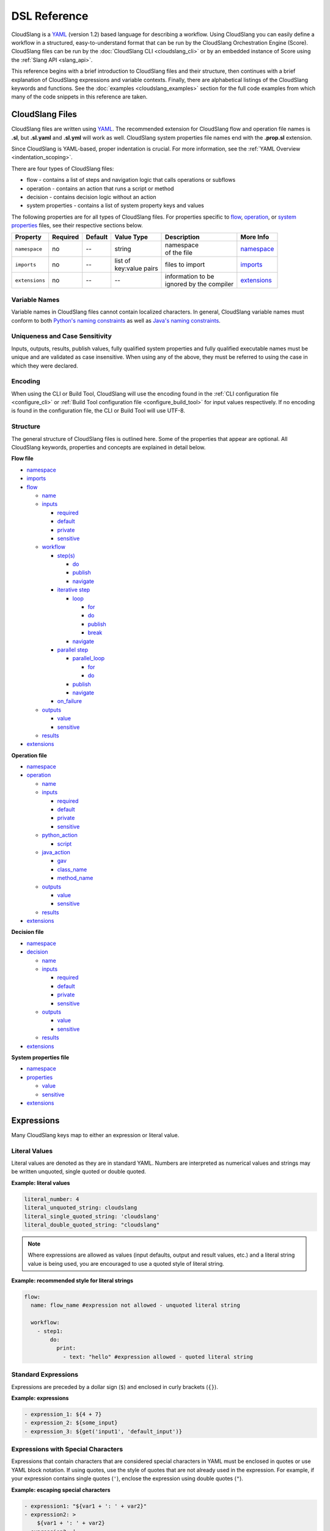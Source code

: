 DSL Reference
+++++++++++++

CloudSlang is a `YAML <http://www.yaml.org>`__ (version 1.2) based
language for describing a workflow. Using CloudSlang you can easily
define a workflow in a structured, easy-to-understand format that can be
run by the CloudSlang Orchestration Engine (Score). CloudSlang files can
be run by the :doc:`CloudSlang CLI <cloudslang_cli>` or by an embedded
instance of Score using the :ref:`Slang API <slang_api>`.

This reference begins with a brief introduction to CloudSlang files and
their structure, then continues with a brief explanation of CloudSlang
expressions and variable contexts. Finally, there are alphabetical listings of
the CloudSlang keywords and functions. See the
:doc:`examples <cloudslang_examples>` section for the full code examples from
which many of the code snippets in this reference are taken.

.. _cloudslang_files:

CloudSlang Files
================

CloudSlang files are written using `YAML <http://www.yaml.org>`__. The
recommended extension for CloudSlang flow and operation file names is **.sl**,
but **.sl.yaml** and **.sl.yml** will work as well. CloudSlang system properties
file names end with the **.prop.sl** extension.

Since CloudSlang is YAML-based, proper indentation is crucial. For more
information, see the :ref:`YAML Overview <indentation_scoping>`.

There are four types of CloudSlang files:

-  flow - contains a list of steps and navigation logic that calls
   operations or subflows
-  operation - contains an action that runs a script or method
-  decision - contains decision logic without an action
-  system properties - contains a list of system property keys and values

The following properties are for all types of CloudSlang files. For
properties specific to `flow <#flow>`__, `operation <#operation>`__, or
`system properties <#properties>`__ files, see their respective sections below.

+----------------+----------+---------+-------------------+---------------------------+----------------------------+
| Property       | Required | Default | Value Type        | Description               | More Info                  |
+================+==========+=========+===================+===========================+============================+
| ``namespace``  | no       | --      | string            | | namespace               | `namespace <#namespace>`__ |
|                |          |         |                   | | of the file             |                            |
+----------------+----------+---------+-------------------+---------------------------+----------------------------+
| ``imports``    | no       | --      | | list of         | files to import           |  `imports <#imports>`__    |
|                |          |         | | key:value pairs |                           |                            |
+----------------+----------+---------+-------------------+---------------------------+----------------------------+
| ``extensions`` | no       | --      | --                | | information to be       | `extensions <#extensions>`_|
|                |          |         |                   | | ignored by the compiler |                            |
+----------------+----------+---------+-------------------+---------------------------+----------------------------+

.. _variable_names:

Variable Names
--------------

Variable names in CloudSlang files cannot contain localized characters. In
general, CloudSlang variable names must conform to both `Python's naming
constraints <https://docs.python.org/2/reference/lexical_analysis.html>`__
as well as `Java's naming constraints <https://docs.oracle.com/javase/tutorial/java/nutsandbolts/variables.html>`__.

.. _uniqueness_and_case_sensitivity:

Uniqueness and Case Sensitivity
-------------------------------

Inputs, outputs, results, publish values, fully qualified system properties and
fully qualified executable names must be unique and are validated as case
insensitive. When using any of the above, they must be referred to using the
case in which they were declared.

Encoding
--------

When using the CLI or Build Tool, CloudSlang will use the encoding found in the
:ref:`CLI configuration file <configure_cli>` or :ref:`Build Tool configuration
file <configure_build_tool>` for input values respectively. If no encoding is
found in the configuration file, the CLI or Build Tool will use UTF-8.

Structure
---------

The general structure of CloudSlang files is outlined here. Some of the
properties that appear are optional. All CloudSlang keywords, properties
and concepts are explained in detail below.

**Flow file**

-  `namespace <#namespace>`__
-  `imports <#imports>`__
-  `flow <#flow>`__

   -  `name <#name>`__
   -  `inputs <#inputs>`__

      -  `required <#required>`__
      -  `default <#default>`__
      -  `private <#private>`__
      -  `sensitive <#sensitive>`__

   -  `workflow <#workflow>`__

      -  `step(s) <#step>`__

         -  `do <#do>`__
         -  `publish <#publish>`__
         -  `navigate <#navigate>`__

      -  `iterative step <#iterative-step>`__

         -  `loop <#loop>`__

            -  `for <#for>`__
            -  `do <#do>`__
            -  `publish <#publish>`__
            -  `break <#break>`__

         -  `navigate <#navigate>`__

      -  `parallel step <#parallel-step>`__

         -  `parallel_loop <#parallel-loop>`__

            -  `for <#for>`__
            -  `do <#do>`__

         -  `publish <#publish>`__
         -  `navigate <#navigate>`__

      -  `on_failure <#on-failure>`__

   -  `outputs <#outputs>`__

      -  `value <#value>`__
      -  `sensitive <#sensitive>`__

   -  `results <#results>`__

-  `extensions <#extensions>`__

**Operation file**

-  `namespace <#namespace>`__
-  `operation <#operation>`__

   -  `name <#name>`__
   -  `inputs <#inputs>`__

      -  `required <#required>`__
      -  `default <#default>`__
      -  `private <#private>`__
      -  `sensitive <#sensitive>`__

   -  `python_action <#python-action>`__

      -  `script <#script>`__

   -  `java_action <#java-action>`__

      -  `gav <#gav>`__
      -  `class_name <#class-name>`__
      -  `method_name <#method-name>`__

   -  `outputs <#outputs>`__

      -  `value <#value>`__
      -  `sensitive <#value>`__

   -  `results <#results>`__

-  `extensions <#extensions>`__

**Decision file**

-  `namespace <#namespace>`__
-  `decision <#decision>`__

   -  `name <#name>`__
   -  `inputs <#inputs>`__

      -  `required <#required>`__
      -  `default <#default>`__
      -  `private <#private>`__
      -  `sensitive <#sensitive>`__

   -  `outputs <#outputs>`__

      -  `value <#value>`__
      -  `sensitive <#value>`__

   -  `results <#results>`__

-  `extensions <#extensions>`__

**System properties file**

-  `namespace <#namespace>`__
-  `properties <#properties>`__

   -  `value <#value>`__
   -  `sensitive <#sensitive>`__

-  `extensions <#extensions>`__

.. _expressions:

Expressions
===========

Many CloudSlang keys map to either an expression or literal value.

Literal Values
--------------

Literal values are denoted as they are in standard YAML. Numbers are interpreted
as numerical values and strings may be written unquoted, single quoted or double
quoted.

**Example: literal values**

.. code-block:: yaml

    literal_number: 4
    literal_unquoted_string: cloudslang
    literal_single_quoted_string: 'cloudslang'
    literal_double_quoted_string: "cloudslang"

.. note::

   Where expressions are allowed as values (input defaults, output and
   result values, etc.) and a literal string value is being used, you are
   encouraged to use a quoted style of literal string.

**Example: recommended style for literal strings**

.. code-block:: yaml

  flow:
    name: flow_name #expression not allowed - unquoted literal string

    workflow:
      - step1:
          do:
            print:
              - text: "hello" #expression allowed - quoted literal string

Standard Expressions
--------------------

Expressions are preceded by a dollar sign (``$``) and enclosed in curly brackets
(``{}``).

**Example: expressions**

.. code-block:: yaml

    - expression_1: ${4 + 7}
    - expression_2: ${some_input}
    - expression_3: ${get('input1', 'default_input')}

Expressions with Special Characters
-----------------------------------

Expressions that contain characters that are considered special characters in
YAML must be enclosed in quotes or use YAML block notation. If using quotes, use
the style of quotes that are not already used in the expression. For example, if
your expression contains single quotes (``'``), enclose the expression using
double quotes (``"``).

**Example: escaping special characters**

.. code-block:: yaml

    - expression1: "${var1 + ': ' + var2}"
    - expression2: >
        ${var1 + ': ' + var2}
    - expression3: |
        ${var1 + ': ' + var2}

Maps
----

To pass a map where an expression is allowed use the `default <#default>`__
property.

**Example: passing a map using the default property**

.. code-block:: yaml

    - map1:
        default: {a: 1, b: c}
    - map2:
        default: {'a key': 1, b: c}

It is also possible to use two sets of quotes and an expression marker, but the
approach detailed above is the recommended one.

**Example: passing a map using the expression marker and quotes**

.. code-block:: yaml

    - map3: "${{'a key': 1, 'b': 'c'}}"
    - map4: >
        ${{'a key': 1, 'b': 'c'}}

.. _contexts:

Contexts
========

Throughout the execution of a flow, its steps, operations, decisions and
subflows there are different variable contexts that are accessible. Which
contexts are accessible depends on the current section of the flow, operation or
decision.

The table below summarizes the accessible contexts at any given location in a
flow, operation or decision.

+------------------+--------------+-----------+--------------+-----------+--------------+-------------+--------------------+----------------+
| | Contexts/      | | Context    | | Flow    | | Operation/ | | Action  | | Subflow/   | | Step      | | Branched         | | Already      |
| | Location       | | Passed To  | | Context | | Decision   | | Outputs | | Operation/ | | Arguments | | Step             | | Bound        |
|                  | | Executable |           | | Context    | | Context | | Outputs    |             | | Output           | | Values       |
|                  |              |           |              |           | | Context    |             | | Values           |                |
+==================+==============+===========+==============+===========+==============+=============+====================+================+
| | **flow**       | Yes          |           |              |           |              |             |                    | Yes            |
| | **inputs**     |              |           |              |           |              |             |                    |                |
+------------------+--------------+-----------+--------------+-----------+--------------+-------------+--------------------+----------------+
| | **flow**       |              | Yes       |              |           |              |             |                    | Yes            |
| | **outputs**    |              |           |              |           |              |             |                    |                |
+------------------+--------------+-----------+--------------+-----------+--------------+-------------+--------------------+----------------+
| | **operation/** | Yes          |           |              |           |              |             |                    | Yes            |
| | **decision**   |              |           |              |           |              |             |                    |                |
| | **inputs**     |              |           |              |           |              |             |                    |                |
+------------------+--------------+-----------+--------------+-----------+--------------+-------------+--------------------+----------------+
| | **operation/** |              |           | Yes          | Yes       |              |             |                    | Yes            |
| | **decision**   |              |           |              |           |              |             |                    |                |
| | **outputs**    |              |           |              |           |              |             |                    |                |
+------------------+--------------+-----------+--------------+-----------+--------------+-------------+--------------------+----------------+
| | **operation/** |              |           | Yes          | Yes       |              |             |                    |                |
| | **decision**   |              |           |              |           |              |             |                    |                |
| | **results**    |              |           |              |           |              |             |                    |                |
+------------------+--------------+-----------+--------------+-----------+--------------+-------------+--------------------+----------------+
| | **step**       |              | Yes       |              |           |              |             |                    | Yes            |
| | **arguments**  |              |           |              |           |              |             |                    |                |
+------------------+--------------+-----------+--------------+-----------+--------------+-------------+--------------------+----------------+
| | **step**       |              |           |              |           | Yes          | Yes         | | Yes - using      | Yes            |
| | **publish**    |              |           |              |           |              |             | | branches_context |                |
+------------------+--------------+-----------+--------------+-----------+--------------+-------------+--------------------+----------------+
| | **step**       |              |           |              |           | Yes          | Yes         |                    |                |
| | **navigation** |              |           |              |           |              |             |                    |                |
+------------------+--------------+-----------+--------------+-----------+--------------+-------------+--------------------+----------------+
| | **action**     |              |           | Yes          |           |              |             |                    |                |
| | **inputs**     |              |           |              |           |              |             |                    |                |
+------------------+--------------+-----------+--------------+-----------+--------------+-------------+--------------------+----------------+

Keywords (A-Z)
==============

.. _branches_context:

branches_context
----------------

May appear in the `publish <#publish>`__ section of a `parallel
step <#parallel-step>`__.

As branches of a `parallel_loop <#parallel-loop>`__ complete, values that have
been output and the branch's result get placed as a dictionary into the
``branches_context`` list. The list is therefore in the order the
branches have completed.

A specific value can be accessed using the index representing its
branch's place in the finishing order and the name of the variable or the
`branch_result <#branch-result>`__ key.

**Example - retrieves the name variable from the first branch to finish**

.. code-block:: yaml

    publish:
      - first_name: ${branches_context[0]['name']}

More commonly, the ``branches_context`` is used to aggregate the values
that have been published by all of the branches.

**Example - aggregates name values into a list**

.. code-block:: yaml

    publish:
      - name_list: ${map(lambda x:str(x['name']), branches_context)}

.. _branch_result:

branch_result
-------------

May appear in the `publish <#publish>`__ section of a `parallel
step <#parallel-step>`__.

As branches of a `parallel_loop <#parallel-loop>`__ complete, branch results get
placed into the `branches_context <#branches-context>`__ list under the
``branch_result`` key.

**Example - aggregates branch results**

.. code-block:: yaml

    publish:
      - branch_results_list: ${map(lambda x:str(x['branch_result']), branches_context)}

.. _break:

break
-----

The key ``break`` is a property of a `loop <#loop>`__. It is mapped to a
list of results on which to break out of the loop or an empty list
(``[]``) to override the default breaking behavior for a list. When the
`operation <#operation>`__ or `subflow <#flow>`__ of the `iterative
step <#iterative-step>`__ returns a result in the break's list, the
iteration halts and the `iterative step's <#iterative-step>`__
`navigation <#navigate>`__ logic is run.

If the ``break`` property is not defined, the loop will break on results
of ``FAILURE`` by default. This behavior may be overriden so that
iteration will continue even when a result of ``FAILURE`` is returned by
defining alternate break behavior or mapping the ``break`` key to an
empty list (``[]``).

**Example - loop that breaks on result of CUSTOM**

.. code-block:: yaml

    loop:
      for: value in range(1,7)
      do:
        custom_op:
          - text: ${value}
      break:
        - CUSTOM
    navigate:
      - CUSTOM: print_end

**Example - loop that continues even on result of FAILURE**

.. code-block:: yaml

    loop:
      for: value in range(1,7)
      do:
        custom_op:
          - text: ${value}
      break: []

.. _class_name:

class_name
----------

The key ``class_name`` is a property of a `java_action <#java-action>`__. It is
mapped to the name of the Java class where an annotated @Action resides.

.. _decision:

decision
--------

The key ``decision`` is mapped to the properties which make up the
decision contents.

+-------------------+----------+-------------+----------------+----------------------+------------------------------------+
| Property          | Required | Default     | Value Type     | Description          | More Info                          |
+===================+==========+=============+================+======================+====================================+
| ``name``          | yes      | --          | string         | | name of the        | `name <#name>`__                   |
|                   |          |             |                | | decision           |                                    |
+-------------------+----------+-------------+----------------+----------------------+------------------------------------+
| ``inputs``        | no       | --          | list           | decision inputs      | `inputs <#inputs>`__               |
+-------------------+----------+-------------+----------------+----------------------+------------------------------------+
| ``outputs``       | no       | --          | list           | decision outputs     | `outputs <#outputs>`__             |
+-------------------+----------+-------------+----------------+----------------------+------------------------------------+
| ``results``       | yes      | --          | list           | | possible decision  | `results <#results>`__             |
|                   |          |             |                | | results            |                                    |
+-------------------+----------+-------------+----------------+----------------------+------------------------------------+

**Example - decision that compares two values**

.. code-block:: yaml

    decision:
      name: compare

      inputs:
        - x
        - y

      outputs:
        - sum: ${x+y}

      results:
        - EQUAL: ${x == y}
        - LESS_THAN: ${x < y}
        - GREATER_THAN

.. _default:

default
-------

The key ``default`` is a property of an `input <#inputs>`__ name. It is
mapped to an `expression <#expressions>`__ value.

The expression's value will be passed to the `flow <#flow>`__
`operation <#operation>`__ or `decision <#decision>`__ if no other value for
that `input <#inputs>`__ parameter is explicitly passed or if the input's
`private <#private>`__ parameter is set to ``true``. Passing an empty string
(``''``), ``null``, or an expression that evaluates to ``None`` is the same as
not passing any value at all and will not override the default value.

**Example - default values**

.. code-block:: yaml

    inputs:
      - str_literal:
          default: "default value"
      - int_exp:
          default: ${5 + 6}
      - from_variable:
          default: ${variable_name}
      - from_system_property:
          default: $ { get_sp('system.property.key') }

A default value can also be defined inline by entering it as the value mapped
to the `input <#inputs>`__ parameter's key.

**Example - inline default values**

.. code-block:: yaml

    inputs:
      - str_literal: "default value"
      - int_exp: ${5 + 6}
      - from_variable: ${variable_name}
      - from_system_property: $ { get_sp('system.property.key') }

.. _do:

do
--

The key ``do`` is a property of a `step <#step>`__ name, a
`loop <#loop>`__, or a `parallel_loop <#parallel-loop>`__. It is mapped to a
property that references an `operation <#operation>`__ or
`flow <#flow>`__.

Calls an `operation <#operation>`__ or `flow <#flow>`__ and passes in
relevant arguments.

The `operation <#operation>`__ or `flow <#flow>`__ may be called in
several ways:

-  by referencing the `operation <#operation>`__ or `flow <#flow>`__ by
   name when it is in the default namespace (the same namespace as the
   calling `flow <#flow>`__)
-  by using a fully qualified name, for example, ``path.to.operation.op_name``

   -  a path is recognized as a fully qualified name if the prefix
      (before the first ``.``) is not a defined alias

-  by using an alias defined in the flow's `imports <#imports>`__
   section followed by the `operation <#operation>`__ or
   `flow <#flow>`__ name (e.g ``alias_name.op_name``)
-  by using an alias defined in the flow's `imports <#imports>`__
   section followed by a continuation of the path to the
   `operation <#operation>`__ or `flow <#flow>`__ and its name (e.g
   ``alias_name.path.cont.op_name``)

For more information, see the :ref:`Operation Paths <example_operation_paths>`
example.

Arguments are passed to a `step <#step>`__ using a list of argument names and
optional mapped `expressions <#expressions>`__. The step must pass values for
all `inputs <#inputs>`__ found in the called `operation <#operation>`__,
`decision <#decision>`__ or `subflow <#flow>`__ that are required and don't have
a default value. Passing an empty string  (``''``), ``null``, or an expression
that evaluates to ``None`` is the same as not passing any value at all.

Argument names should be different than the
`output <#outputs>`__ names found in the `operation <#operation>`__,
`decision <#decision>`__ or `subflow <#flow>`__ being called in the step.

Argument names must conform to the rules for valid
:ref:`variable names <variable_names>`.

An argument name without an expression will take its value from a variable with
the same name in the flow context. `Expression <#expressions>`__ values will
supersede values bound to flow `inputs <#inputs>`__ with the same name. To force
the `operation <#operation>`__, `decision <decision>`__ or `subflow <#flow>`__
being called to use it's own default value, as opposed to a value passed in via
expression or the flow context, omit the variable from the calling
`step's <#step>`__ argument list.

For a list of which contexts are available in the arguments section of a
`step <#step>`__, see `Contexts <#contexts>`__.

**Example - call to a divide operation with list of mapped step arguments**

.. code-block:: yaml

    do:
      divide:
        - dividend: ${input1}
        - divisor: ${input2}

**Example - force an operation to use default value for punctuation input**

.. code-block:: yaml

    flow:
      name: flow

      inputs:
          - punctuation: "!"

      workflow:
        - step1:
            do:
              punc_printer:
                - text: "some text"
                #- punctuation
                #commenting out the above line forces the operation to use its default value (".")
                #leaving it in would cause the operation to take the value from the flow context ("!")

.. code-block:: yaml

    operation:
      name: operation
      inputs:
        - text
        - punctuation: "."
      python_action:
        script: |
          print text + punctuation

.. _extensions_tag:

extensions
----------

The key ``extensions`` is mapped to information that the compiler will ignore
and can therefore be used for various purposes.

**Example - a flow that contains an extensions section**

.. code-block:: yaml

    namespace: examples.extensions

    flow:
      name: flow_with_extensions_tag

      workflow:
        - noop_step:
          do:
            noop: []

    extensions:
      - some_key:
          a: b
          c: d
      - another

.. _flow:

flow
----

The key ``flow`` is mapped to the properties which make up the flow
contents.

A flow is the basic executable unit of CloudSlang. A flow can run on its
own or it can be used by another flow in the `do <#do>`__ property of a
`step <#step>`__.

+--------------+----------+------------------+----------------+---------------------+--------------------------+
| Property     | Required | Default          | Value Type     | Description         | More Info                |
+==============+==========+==================+================+=====================+==========================+
| ``name``     | yes      | --               | string         | name of the flow    | `name <#name>`__         |
+--------------+----------+------------------+----------------+---------------------+--------------------------+
| ``inputs``   | no       | --               | list           | inputs for the flow | `inputs <#inputs>`__     |
+--------------+----------+------------------+----------------+---------------------+--------------------------+
| ``workflow`` | yes      | --               | list of steps  | | container for     | `workflow <#workflow>`__ |
|              |          |                  |                | | workflow steps    |                          |
+--------------+----------+------------------+----------------+---------------------+--------------------------+
| ``outputs``  | no       | --               | list           | list of outputs     | `outputs <#outputs>`__   |
+--------------+----------+------------------+----------------+---------------------+--------------------------+
| ``results``  | no       | | (``SUCCESS`` / | list           | | possible results  | `results <#results>`__   |
|              |          | | ``FAILURE`` )  |                | | of the flow       |                          |
+--------------+----------+------------------+----------------+---------------------+--------------------------+

**Example - a flow that performs a division of two numbers**

.. code-block:: yaml

    flow:
      name: division

      inputs:
        - input1
        - input2

      workflow:
        - divider:
            do:
              divide:
                - dividend: ${input1}
                - divisor: ${input2}
            publish:
              - answer: ${quotient}
            navigate:
              - ILLEGAL: ILLEGAL
              - SUCCESS: printer
        - printer:
            do:
              print:
                - text: ${input1 + "/" + input2 + " = " + answer}
            navigate:
              - SUCCESS: SUCCESS

      outputs:
        - quotient: ${answer}

      results:
        - ILLEGAL
        - SUCCESS

.. _for:

for
---

The key ``for`` is a property of a `loop <#loop>`__ or an
`parallel_loop <#parallel-loop>`__.

loop: for
~~~~~~~~~

A for loop iterates through a `list <#iterating-through-a-list>`__ or a
`map <#iterating-through-a-map>`__.

The `iterative step <#iterative-step>`__ will run once for each element
in the list or key in the map.

Iterating through a list
^^^^^^^^^^^^^^^^^^^^^^^^

When iterating through a list, the ``for`` key is mapped to an iteration
variable followed by ``in`` followed by a list, an expression that
evaluates to a list, or a comma delimited string.

**Example - loop that iterates through the values in a list**

.. code-block:: yaml

    - print_values:
        loop:
          for: value in [1,2,3]
          do:
            print:
              - text: ${value}

**Example - loop that iterates through the values in a comma delimited string**

.. code-block:: yaml

    - print_values:
        loop:
          for: value in "1,2,3"
          do:
            print:
              - text: ${value}

**Example - loop that iterates through the values returned from an
expression**

.. code-block:: yaml

    - print_values:
        loop:
          for: value in range(1,4)
          do:
            print:
              - text: ${value}

Iterating through a map
^^^^^^^^^^^^^^^^^^^^^^^

When iterating through a map, the ``for`` key is mapped to iteration
variables for the key and value followed by ``in`` followed by a map or
an expression that evaluates to a map.

**Example - step that iterates through the values returned from an
expression**

.. code-block:: yaml

    - print_values:
        loop:
          for: k, v in map
          do:
            print2:
              - text1: ${k}
              - text2: ${v}

parallel_loop: for
~~~~~~~~~~~~~~~~~~

A parallel for loop loops in parallel branches over the items in a list.

The `parallel step <#parallel-step>`__ will run one branch for
each element in the list.

The ``for`` key is mapped to an iteration variable followed by ``in``
followed by a list or an expression that evaluates to a list.

**Example - step that loops in parallel through the values in a list**

.. code-block:: yaml

    - print_values:
        parallel_loop:
          for: value in values_list
          do:
            print_branch:
              - ID: ${value}

.. _gav:

gav
---

The key ``gav`` is a property of a `java_action <#java-action>`__. It is
mapped to the ``group:artifact:version`` of the Maven project in which an
annotated Java @Action resides.

Upon `operation <#operation>`__ execution, the Maven project and all the
required resources specified in its pom's ``dependencies`` will be resolved and
downloaded (if necessary).

**Example - referencing Maven artifact using gav**

.. code-block:: yaml

  java_action:
    gav: io.cloudslang.content:score-xml:0.0.2
    class_name: io.cloudslang.content.mail.actions.SendMailAction
    method_name: execute

.. _imports:

imports
-------

The key ``imports`` is mapped to the files to import as follows:

-  key - alias
-  value - namespace of file to be imported

Specifies the file's dependencies, `operations <#operation>`__ and
`subflows <#flow>`__, by the namespace defined in their source file and the
aliases they will be referenced by in the file.

Using an alias is one way to reference the
`operations <#operation>`__ and `subflows <#flow>`__ used in a
`flow's <#flow>`__ `steps <#step>`__. For all the ways to reference
`operations <#operation>`__ and `subflows <#flow>`__ used in a
`flow's <#flow>`__ `steps <#step>`__, see the `do <#do>`__ keyword and the
:ref:`Operation Paths example <example_operation_paths>`.

**Example - import operations and sublflow into flow**

.. code-block:: yaml

    imports:
      ops: examples.utils
      subs: examples.subflows

    flow:
      name: hello_flow

      workflow:
        - print_hi:
            do:
              ops.print:
                - text: "Hi"
        - run_subflow:
            do:
              subs.division:
                - input1: "5"
                - input2: "3"

In this example, the ``ops`` alias refers to the ```examples.utils`` namespace.
This alias is used in the ``print_hi`` step to refer to the ``print`` operation,
whose source file defines its namespace as ``examples.utils``. Similarly, the
``subs`` alias refers to the ``examples.subflows`` namespace. The ``subs`` alias
is used in the ``run_subflow`` step to refer to the ``division`` subflow, whose
source file defines its namespace as ``examples.subflows``.

.. _inputs:

inputs
------

The key ``inputs`` is a property of a `flow <#flow>`__,
`operation <#operation>`__ or `decision <#decision>`__. It is mapped to a list
of input names. Each input name may in turn be mapped to its properties or an
input `expression <#expressions>`__.

Inputs are used to pass parameters to `flows <#flow>`__,
`operations <#operation>`__ or `decisions <#decision>`__. Input names for a
specific `flow <#flow>`__, `operation <#operation>`__ or
`decision <#decision>`__ must be different than the `output <#outputs>`__
names of the same `flow <#flow>`__, `operation <#operation>`__ or
`decision <#decision>`__.

For a list of which contexts are available in the ``inputs`` section of a
`flow <#flow>`__, `operation <#operation>`__ or `decision <#decision>`__, see
`Contexts <#contexts>`__.

Input names must conform to the rules for valid
:ref:`variable names <variable_names>` and
:ref:`uniqueness <uniqueness_and_case_sensitivity>`.

+---------------+----------+---------------+------------+--------------------+----------------------------+
| Property      | Required | Default       | Value Type | Description        | More info                  |
+===============+==========+===============+============+====================+============================+
| ``required``  | no       | true          | boolean    | | is the input     | `required <#required>`__   |
|               |          |               |            | | required         |                            |
+---------------+----------+---------------+------------+--------------------+----------------------------+
| ``default``   | no       | --            | expression | | default value    | `default <#default>`__     |
|               |          |               |            | | of the input     |                            |
+---------------+----------+---------------+------------+--------------------+----------------------------+
| ``private``   | no       | false         | boolean    | | if true, the     | `private <#private>`__     |
|               |          |               |            | | default value    |                            |
|               |          |               |            | | always overrides |                            |
|               |          |               |            | | values passed in |                            |
+---------------+----------+---------------+------------+--------------------+----------------------------+
| ``sensitive`` | no       | | transitive  | boolean    | | is the input     | `sensitive <#sensitive>`__ |
|               |          | | sensitivity |            | | sensitive        |                            |
|               |          | | or false    |            |                    |                            |
+---------------+----------+---------------+------------+--------------------+----------------------------+

**Example - several inputs**

.. code-block:: yaml

    inputs:
      - input1:
          default: "default value"
          private: true
      - input2
      - input3: "default value"
      - input4: ${'var1 is ' + var1}
      - password:
          sensitive: true

.. _java_action:

java_action
-----------

The key ``java_action`` is a property of an `operation <#operation>`__. It is
mapped to the properties that define where an annotated Java @Action resides.

+-----------------+----------+---------+-------------+------------------------+--------------------------------+
| Property        | Required | Default | Value Type  | Description            | More info                      |
+=================+==========+=========+=============+========================+================================+
| ``gav``         | yes      | --      | string      | group:artifact:version | `gav <#gav>`__                 |
+-----------------+----------+---------+-------------+------------------------+--------------------------------+
| ``class_name``  | yes      | --      | string      | | fully qualified      | `class_name <#class-name>`__   |
|                 |          |         |             | | Java class name      |                                |
+-----------------+----------+---------+-------------+------------------------+--------------------------------+
| ``method_name`` | no       | --      | string      | Java method name       | `method_name <#method-name>`__ |
+-----------------+----------+---------+-------------+------------------------+--------------------------------+

**Example - CloudSlang call to a Java action**

.. code-block:: yaml

    namespace: io.cloudslang.base.mail

    operation:
      name: send_mail

      inputs:
        - hostname
        - port
        - from
        - to
        - subject
        - body

      java_action:
        gav: io.cloudslang.content:score-xml:0.0.2
        class_name: io.cloudslang.content.mail.actions.SendMailAction
        method_name: execute

      results:
        - SUCCESS: ${ returnCode == '0' }
        - FAILURE

Existing Java Actions
~~~~~~~~~~~~~~~~~~~~~

There are many existing Java actions which are bundled with the
:doc:`CloudSlang CLI <cloudslang_cli>`. The source code for these Java actions
can be found in the
`score-actions <https://github.com/CloudSlang/score-actions>`__ repository.

Adding a New Java Action
~~~~~~~~~~~~~~~~~~~~~~~~

To add a new Java action:

  - `Write an annotated Java method <#write-an-annotated-java-method>`__
  - `Release to remote Maven repository <#release-to-remote-maven-repository>`__
  - `Reference Maven artifact <#reference-maven artifact>`__

Write an Annotated Java Method
^^^^^^^^^^^^^^^^^^^^^^^^^^^^^^

Create a Java method that conforms to the signature
``public Map<String, String> doSomething(paramaters)`` and use the following
annotations from ``com.hp.oo.sdk.content.annotations``:

   -  @Action: specifies action information

        - name: name of the action
        - outputs: array of ``@Output`` annotations
        - responses: array of ``@Response`` annotations

   -  @Output: action output name
   -  @Response: action response

        - text: name of the response
        - field: result to be checked
        - value: value to check against
        - matchType: type of check
        - responseType: type of response
        - isDefault: whether or not response is the default response
        - isOnFail: whether or not response is the failure response

   -  @Param: action parameter

        - value: name of the parameter
        - required: whether or not the parameter is required

Values are passed to a Java action from an operation using CloudSlang inputs
that match the annotated parameters.

Values are passed back from the Java action to an operation using the returned
``Map<String, String>``, where the map's elements each correspond to a name:value
that matches a CloudSlang output.

**Example - Java action**

.. code-block:: java

    package com.example.content.actions;

    import com.hp.oo.sdk.content.annotations.Action;
    import com.hp.oo.sdk.content.annotations.Output;
    import com.hp.oo.sdk.content.annotations.Param;
    import com.hp.oo.sdk.content.annotations.Response;
    import com.hp.oo.sdk.content.plugin.ActionMetadata.MatchType;

    import java.util.Map;
    import java.util.HashMap;

    public class SaySomething {

          @Action(name = "Example Test Action",
                  outputs = {
                          @Output("message")
                  },
                  responses = {
                          @Response(text = "success", field = "message", value = "fail", matchType = MatchType.COMPARE_NOT_EQUAL),
                          @Response(text = "failure", field = "message", value = "fail", matchType = MatchType.COMPARE_EQUAL, isDefault = true, isOnFail = true)
                  }
          )
          public Map<String, String> speak(@Param(value = "text", required = true) String text) {
              Map<String, String> results = new HashMap<>();

              System.out.println("I say " + text);

              results.put("message", text);

              return  results;
          }
    }

Release to remote Maven repository
^^^^^^^^^^^^^^^^^^^^^^^^^^^^^^^^^^

Use Maven to package the project containing the Java action method and release
it to the remote repository defined in the :ref:`CLI's configuration file
<configure_cli>`.

Below is an example **pom.xml** file that can be used for your Maven project.

**Example - sample pom.xml**

.. code-block:: xml

    <project xmlns="http://maven.apache.org/POM/4.0.0" xmlns:xsi="http://www.w3.org/2001/XMLSchema-instance" xsi:schemaLocation="http://maven.apache.org/POM/4.0.0 http://maven.apache.org/xsd/maven-4.0.0.xsd">
        <modelVersion>4.0.0</modelVersion>
        <groupId>com.example.content</groupId>
        <artifactId>action-example</artifactId>
        <version>0.0.1-SNAPSHOT</version>
        <packaging>jar</packaging>
        <name>${project.groupId}:${project.artifactId}</name>
        <description>Test Java action</description>
        <dependencies>
            <dependency>
                <groupId>com.hp.score.sdk</groupId>
                <artifactId>score-content-sdk</artifactId>
                <version>1.10.6</version>
            </dependency>
        </dependencies>
        <build>
            <plugins>
                <plugin>
                    <artifactId>maven-compiler-plugin</artifactId>
                    <version>3.1</version>
                    <configuration>
                        <source>1.7</source>
                        <target>1.7</target>
                    </configuration>
                </plugin>
            </plugins>
        </build>
    </project>

Reference Maven artifact
^^^^^^^^^^^^^^^^^^^^^^^^

Reference your Maven artifact using the `gav <#gav>`__ key in the
`java_action <#java-action>`__ section of your `operation <#operation>`__.

Upon the `operation's <#operation>`__ first execution, the Maven project and all
the required resources specified in its pom's ``dependencies`` will be resolved
and downloaded.

.. _loop:

loop
----

The key ``loop`` is a property of an `iterative
step's <#iterative-step>`__ name. It is mapped to the `iterative
step's <#iterative-step>`__ properties.

For each value in the loop's list the ``do`` will run an
`operation <#operation>`__ or `subflow <#flow>`__. If the returned
result is in the ``break`` list, or if ``break`` does not appear and the
returned result is ``FAILURE``, or if the list has been exhausted, the
step's navigation will run.

+-------------+----------+---------+--------------------------------+-----------------------------------------------+------------------------------+
| Property    | Required | Default | Value Type                     | Description                                   | More Info                    |
+=============+==========+=========+================================+===============================================+==============================+
| ``for``     | yes      | --      | variable ``in`` list           | iteration logic                               | `for <#for>`__               |
|             |          |         |                                |                                               |                              |
|             |          |         |                                |                                               |                              |
+-------------+----------+---------+--------------------------------+-----------------------------------------------+------------------------------+
| ``do``      | yes      | --      | | operation or                 | | the operation or                            | | `do <#do>`__               |
|             |          |         | | subflow call                 | | subflow this step                           | | `operation <#operation>`__ |
|             |          |         |                                | | will run iteratively                        | | `flow <#flow>`__           |
+-------------+----------+---------+--------------------------------+-----------------------------------------------+------------------------------+
| ``publish`` | no       | --      | | list of                      | | operation or subflow                        | | `publish <#publish>`__     |
|             |          |         | | key:value pairs              | | outputs to aggregate and                    | | `outputs <#outputs>`__     |
|             |          |         |                                | | publish to the flow level                   |                              |
+-------------+----------+---------+--------------------------------+-----------------------------------------------+------------------------------+
| ``break``   | no       | --      | list of `results <#results>`__ | | operation or subflow                        | `break <#break>`__           |
|             |          |         |                                | | `results <#results>`__ on which to          |                              |
|             |          |         |                                | | break out of the loop                       |                              |
+-------------+----------+---------+--------------------------------+-----------------------------------------------+------------------------------+

**Example: loop that breaks on a result of custom**

.. code-block:: yaml

     - custom3:
         loop:
           for: value in "1,2,3,4,5"
           do:
             custom3:
               - text: ${value}
           break:
             - CUSTOM
         navigate:
           - CUSTOM: aggregate
           - SUCCESS: skip_this

.. _method_name:

method_name
-----------

The key ``method_name`` is a property of a `java_action <#java-action>`__. It is
mapped to the name of the Java method where an annotated @Action resides.

.. _name:

name
----

The key ``name`` is a property of `flow <#flow>`__,
`operation <#operation>`__ or `decision <#decision>`__. It is mapped to a value
that is used as the name of the `flow <#flow>`__ or `operation <#operation>`__.

The name of a `flow <#flow>`__, `operation <#operation>`__ or
`decision <#decision>`__ may be used when called from a `flow <#flow>`__'s
`step <#step>`__.

The name of a `flow <#flow>`__, `operation <#operation>`__ or
`decision <#decision>`__ must match the name
of the file in which it resides, excluding the extension.

The name must conform to the rules for
:ref:`uniqueness <uniqueness_and_case_sensitivity>`.


**Example - naming the flow found in the file division_flow.sl**

.. code-block:: yaml

    name: division_flow

.. _namespace:

namespace
---------

The key ``namespace`` is mapped to a string value that defines the
file's namespace.

The namespace of a file may be used by a flow to `import <#imports>`__
dependencies.

**Example - definition a namespace**

.. code-block:: yaml

    namespace: examples.hello_world

**Example - using a namespace in an imports definition**

.. code-block:: yaml

    imports:
      ops: examples.hello_world

For more information about choosing a file's namespace, see the
:ref:`CloudSlang Content Best Practices <cloudslang_content_best_practices>`
section.

.. note::

   If the imported file resides in a folder that is different
   from the folder in which the importing file resides, the imported file's
   directory must be added using the ``--cp`` flag when running from the
   CLI (see :ref:`Run with Dependencies <run_with_dependencies>`).

.. _navigate:

navigate
--------

The key ``navigate`` is a property of a `step <#step>`__ name. It is
mapped to a list of key:value pairs where the key is the received
`result <#results>`__ and the value is the target `step <#step>`__,
`flow <#flow>`__ `result <#results>`__ or ``on_failure``.

Defines the navigation logic for a `standard step <#standard-step>`__,
an `iterative step <#iterative-step>`__ or a `parallel
step <#parallel-step>`__. The flow will continue with the
`step <#step>`__ or `flow <#flow>`__ `result <#results>`__ whose value
is mapped to the `result <#results>`__ returned by the called
`operation <#operation>`__ or `subflow <#flow>`__.

By default, if no ``navigate`` section navigation is present, the flow continues
with the next `step <#step>`__ or navigates to the ``SUCCESS`` result of the
flow if the `step <#step>`__ is the final non-on_failure step. The
`on_failure <#on-failure>`__ `step <#step>`__ always navigates to the ``FAILURE``
result of the flow. For more information, see the
:ref:`Default Navigation <example_default_navigation>` example.

All possible `results <#results>`__ returned by the
called `operation <#operation>`__ or `subflow <#flow>`__ must be handled.

For a `standard step <#standard-step>`__ the navigation logic runs when
the `step <#step>`__ is completed.

For an `iterative step <#iterative-step>`__ the navigation logic runs
when the last iteration of the `step <#step>`__ is completed or after
exiting the iteration due to a `break <#break>`__.

For a `parallel step <#parallel-step>`__ the navigation logic
runs after the last branch has completed. If any of the branches
returned a `result <#results>`__ of ``FAILURE``, the `flow <#flow>`__
will navigate to the `step <#step>`__ or `flow <#flow>`__
`result <#results>`__ mapped to ``FAILURE``. Otherwise, the
`flow <#flow>`__ will navigate to the `step <#step>`__ or
`flow <#flow>`__ `result <#results>`__ mapped to ``SUCCESS``. Note that
the only `results <#results>`__ of an `operation <#operation>`__ or
`subflow <#flow>`__ called in a `parallel_loop <#parallel-loop>`__ that are
evaluated are ``SUCCESS`` and ``FAILURE``. Any other results will be
evaluated as ``SUCCESS``.

For a list of which contexts are available in the ``navigate`` section of a
`step <#step>`__, see `Contexts <#contexts>`__.

**Example - ILLEGAL result will navigate to flow's FAILURE result and SUCCESS result will navigate to step named 'printer'**

.. code-block:: yaml

    navigate:
      - SUCCESS: printer
      - ILLEGAL: ILLEGAL
      - FAILURE: on_failure

.. _on_failure:

on_failure
-----------

The key ``on_failure`` is a property of a `workflow <#workflow>`__. It
is mapped to a `step <#step>`__.

Defines the `step <#step>`__, which when using default
`navigation <#navigate>`__, is the target of a ``FAILURE``
`result <#results>`__ returned from an `operation <#operation>`__ or
`flow <#flow>`__. The ``on_failure`` `step <#step>`__ can also be reached by
mapping one of a `step's <#step>`__ `navigation <#navigate>`__ keys to
``on_failure``. If a `step's <#step>`__ `navigation <#navigate>`__ explicitly
maps to ``on_failure``, but there is no ``on_failure`` `step <#step>`__ defined
in the flow, the flow ends with a `result <#results>`__ of ``FAILURE``.

The ``on_failure`` `step <#step>`__ must be the last step in the flow.

The ``on_failure`` `step <#step>`__ cannot contain a `navigation <#navigate>`__
section. It always causes the flow to end with a `result <#results>`__ of
``FAILURE``.

**Example - failure step which calls a print operation to print an error message**

.. code-block:: yaml

    - on_failure:
      - failure:
          do:
            print:
              - text: ${error_msg}

**Example - explicitly navigating to the on_failure step**

.. code-block:: yaml

    - go_to_failure:
        do:
          some_operation:
            - input1
        navigate:
          - SUCCESS: SUCCESS
          - FAILURE: on_failure

.. _operation:

operation
---------

The key ``operation`` is mapped to the properties which make up the
operation contents.

+-------------------+----------+-------------+----------------+----------------------+------------------------------------+
| Property          | Required | Default     | Value Type     | Description          | More Info                          |
+===================+==========+=============+================+======================+====================================+
| ``name``          | yes      | --          | string         | | name of the        | `name <#name>`__                   |
|                   |          |             |                | | operation          |                                    |
+-------------------+----------+-------------+----------------+----------------------+------------------------------------+
| ``inputs``        | no       | --          | list           | operation inputs     | `inputs <#inputs>`__               |
+-------------------+----------+-------------+----------------+----------------------+------------------------------------+
| ``python_action`` | no       | --          | ``script`` key | operation logic      | `python_action <#python-action>`__ |
+-------------------+----------+-------------+----------------+----------------------+------------------------------------+
| ``java_action``   |          |             | map            | operation logic      | `java_action <#java-action>`__     |
+-------------------+----------+-------------+----------------+----------------------+------------------------------------+
| ``outputs``       | no       | --          | list           | operation outputs    | `outputs <#outputs>`__             |
+-------------------+----------+-------------+----------------+----------------------+------------------------------------+
| ``results``       | no       | ``SUCCESS`` | list           | | possible operation | `results <#results>`__             |
|                   |          |             |                | | results            |                                    |
+-------------------+----------+-------------+----------------+----------------------+------------------------------------+

**Example - operation that adds two inputs and outputs the answer**

.. code-block:: yaml

    operation:
      name: add

      inputs:
        - left
        - right

      python_action:
        script: ans = left + right

      outputs:
        - out: ${ans}

      results:
        - SUCCESS

.. _outputs:

outputs
-------

The key ``outputs`` is a property of a `flow <#flow>`__,
`operation <#operation>`__ or `decision <#decision>`__. It is mapped to a list
of output variable names. Each output name may in turn be mapped to its
properties or an output `expression <#expressions>`__. Output
`expressions <#expressions>`__ must evaluate to strings.

Defines the parameters a `flow <#flow>`__, `operation <#operation>`__ or
`decision <#decision>`__ exposes to possible `publication <#publish>`__ by a
`step <#step>`__. The calling `step <#step>`__ refers to an output by its name.

Output names for a specific `flow <#flow>`__, `operation <#operation>`__ or
`decision <#decision>`__ must be different than the `input <#inputs>`__ names of
the same `flow <#flow>`__, `operation <#operation>`__ or
`decision <#decision>`__.

For a list of which contexts are available in the ``outputs`` section of a
`flow <#flow>`__, `operation <#operation>`__ or `decision <#decision>`__,
see `Contexts <#contexts>`__.

Output identifiers must conform to the rules for valid
:ref:`variable names <variable_names>` and
:ref:`uniqueness <uniqueness_and_case_sensitivity>`.

+---------------+----------+---------------+------------+-----------------+----------------------------+
| Property      | Required | Default       | Value Type | Description     | More info                  |
+===============+==========+===============+============+=================+============================+
| ``value``     | no       | --            | expression | | value of      | `value <#value>`__         |
|               |          |               |            | | the output    |                            |
+---------------+----------+---------------+------------+-----------------+----------------------------+
| ``sensitive`` | no       | | transitive  | boolean    | | is the output | `sensitive <#sensitive>`__ |
|               |          | | sensitivity |            | | sensitive     |                            |
|               |          | | or false    |            |                 |                            |
+---------------+----------+---------------+------------+-----------------+----------------------------+

**Example - various types of outputs**

.. code-block:: yaml

    outputs:
      - existing_variable
      - output2: ${some_variable}
      - output3: ${5 + 6}
      - password:
          value: ${password}
          sensitive: true

.. _parallel_loop_tag:

parallel_loop
-------------

The key ``parallel_loop`` is a property of a `parallel
step's <#parallel-step>`__ name. It is mapped to the `parallel
step's <#parallel-step>`__ properties.

For each value in the loop's list a branch is created and the ``do``
will run an `operation <#operation>`__ or `subflow <#flow>`__. When all
the branches have finished, the `parallel
step's <#parallel-step>`__ `publish <#publish>`__ and
`navigation <#navigate>`__ will run.

+-------------+----------+---------+-------------------+---------------------------------+------------------------------+
| Property    | Required | Default | Value Type        | Description                     | More Info                    |
+=============+==========+=========+===================+=================================+==============================+
| ``for``     | yes      | --      | | variable ``in`` | loop values                     | `for <#for>`__               |
|             |          |         | | list            |                                 |                              |
+-------------+----------+---------+-------------------+---------------------------------+------------------------------+
| ``do``      | yes      | --      | | operation or    | | operation or subflow          | | `do <#do>`__               |
|             |          |         | | subflow call    | | this step will                | | `operation <#operation>`__ |
|             |          |         |                   | | run in parallel               | |                            |
+-------------+----------+---------+-------------------+---------------------------------+------------------------------+

**Example: loop that breaks on a result of custom**

.. code-block:: yaml

     - print_values:
         parallel_loop:
           for: value in values
           do:
             print_branch:
               - ID: ${value}
         publish:
             - name_list: ${map(lambda x:str(x['name']), branches_context)}
         navigate:
             - SUCCESS: print_list
             - FAILURE: FAILURE

.. _private:

private
-------

The key ``private`` is a property of an `input <#inputs>`__ name. It
is mapped to a boolean value.

A value of ``true`` will ensure that the `input <#inputs>`__
parameter's `default <#default>`__ value will not be overridden by
values passed into the `flow <#flow>`__, `operation <#operation>`__ or
`decision <#decision>`__. An `input <#inputs>`__ set as ``private: true`` must
also declare a `default <#default>`__ value. If ``private`` is not defined,
values passed in will override the `default <#default>`__ value.

**Example - default value of text input parameter will not be overridden by values passed in**

.. code-block:: yaml

    inputs:
      - text:
          default: "default text"
          private: true

.. _properties:

properties
----------

The key ``properties`` is mapped to a list of ``key:value`` pairs that define
one or more system properties. Each system property name may in turn be mapped
to its properties or a value.

System property names (keys) can contain alphanumeric characters (A-Za-z0-9),
underscores (_) and hyphens (-). The names must conform to the rules for
:ref:`uniqueness <uniqueness_and_case_sensitivity>`.


System property values are retrieved using the `get_sp() <#get-sp>`__ function.

.. note::

   System property values that are non-string types (numeric, list, map,
   etc.) are converted to string representations. A system property may have a
   value of ``null``.

+---------------+----------+---------------+------------+-------------------+----------------------------+
| Property      | Required | Default       | Value Type | Description       | More info                  |
+===============+==========+===============+============+===================+============================+
| ``value``     | no       | --            |            | | value of        | `value <#value>`__         |
|               |          |               |            | | the property    |                            |
+---------------+----------+---------------+------------+-------------------+----------------------------+
| ``sensitive`` | no       | false         | boolean    | | is the property | `sensitive <#sensitive>`__ |
|               |          |               |            | | sensitive       |                            |
+---------------+----------+---------------+------------+-------------------+----------------------------+

**Example - system properties file**

.. code-block:: yaml

    namespace: examples.sysprops

    properties:
      - host: 'localhost'
      - port: 8080
      - password:
          value: 'pwd'
          sensitive: true

An empty system properties file can be defined using an empty list.

**Example - empty system properties file**

.. code-block:: yaml

     namespace: examples.sysprops

     properties: []

.. _publish:

publish
-------

The key ``publish`` is a property of a `step <#step>`__ name, a
`loop <#loop>`__ or a `parallel_loop <#parallel-loop>`__. It is mapped to a
list of key:value pairs where the key is the published variable name and
the value is an `expression <#expressions>`__, usually involving an `output <#outputs>`__ received
from an `operation <#operation>`__ or `flow <#flow>`__.

For a list of which contexts are available in the ``publish`` section of a
`step <#step>`__, see `Contexts <#contexts>`__.

Publish names must conform to the rules for
:ref:`uniqueness <uniqueness_and_case_sensitivity>`.

Standard publish
~~~~~~~~~~~~~~~~

In a `standard step <#standard-step>`__, ``publish`` binds an
`expression <#expressions>`__, usually involving an
`output <#outputs>`__ from an `operation <#operation>`__ or
`flow <#flow>`__, to a variable whose scope is the current
`flow <#flow>`__ and can therefore be used by other `steps <#step>`__ or
as the `flow's <#flow>`__ own `output <#outputs>`__.

**Example - publish the quotient output as ans**

.. code-block:: yaml

    - division1:
        do:
          division:
            - input1: ${dividend1}
            - input2: ${divisor1}
        publish:
          - ans: ${quotient}

Iterative publish
~~~~~~~~~~~~~~~~~

In an `iterative step <#iterative-step>`__ the publish mechanism is run
during each iteration after the `operation <#operation>`__ or
`subflow <#flow>`__ has completed, therefore allowing for aggregation.

**Example - publishing in an iterative step to aggregate output: add the squares of values in a range**

.. code-block:: yaml

    - aggregate:
        loop:
          for: value in range(1,6)
          do:
            square:
              - to_square: ${value}
              - sum
          publish:
            - sum: ${sum + squared}

Parallel publish
~~~~~~~~~~~~~~~~

In a `parallel step <#parallel-step>`__ the publish mechanism defines the
step's aggregation logic, generally making use of the
`branches_context <#branches-context>`__ construct.

After all branches of a `parallel step <#parallel-step>`__ have
completed, execution of the flow continues with the ``publish`` section. The
expression of each name:value pair is evaluated and published to the
`flow's <#flow>`__ scope. The expression generally makes use of the
`branches_context <#branches-context>`__ construct to access the values
published by each of the `parallel loop's <#parallel_loop>`__ branches and their
results using the `branch_result <#branch-result>`__ key.

For a list of which contexts are available in the ``publish`` section of a
`step <#step>`__, see `Contexts <#contexts>`__.

For more information, see the :ref:`Parallel Loop <example_parallel_loop>`
example.

**Example - publishing in an parallel step to aggregate output**

.. code-block:: yaml

    - print_values:
        parallel_loop:
          for: value in values_list
          do:
            print_branch:
              - ID: ${value}
        publish:
            - name_list: ${map(lambda x:str(x['name']), branches_context)}

**Example - extracting information from a specific branch**

.. code-block:: yaml

    - print_values:
        parallel_loop:
          for: value in values_list
          do:
            print_branch:
              - ID: ${value}
        publish:
            - first_name: ${branches_context[0]['name']}

**Example - create a list of branch results**

.. code-block:: yaml

    - print_values:
        parallel_loop:
          for: value in values
          do:
            print_branch:
              - ID: ${ value }
        publish:
          - branch_results_list: ${map(lambda x:str(x['branch_result']), branches_context)}

.. _python_action:

python_action
-------------

The key ``python_action`` is a property of an `operation <#operation>`__. It is
mapped to a `script <#script>`__ property that contains the actual Python script.

.. _results:

results
-------

The key ``results`` is a property of a `flow <#flow>`__,
`operation <#operation>`__ or `decision <#decision>`__.

The results of a `flow <#flow>`__, `operation <#operation>`__ or
`decision <#decision>`__ can be used by the calling `step <#step>`__ for
`navigation <#navigate>`__ purposes.

Result names must conform to the rules for
:ref:`uniqueness <uniqueness_and_case_sensitivity>`.

.. note::

   The only results of an `operation <#operation>`__, `decision <#decision>`__
   or `subflow <#flow>`__ called in a `parallel_loop <#parallel-loop>`__ that
   are evaluated are ``SUCCESS`` and ``FAILURE``. Any other results will be
   evaluated as ``SUCCESS``.

Flow Results
~~~~~~~~~~~~

In a `flow <#flow>`__, the key ``results`` is mapped to a list of result
names.

Defines the possible results of the `flow <#flow>`__. By default a
`flow <#flow>`__ has two results, ``SUCCESS`` and ``FAILURE``. The
defaults can be overridden with any number of user-defined results.

When overriding, the defaults are lost and must be redefined if they are
to be used.

All result possibilities must be listed. When being used as a subflow
all `flow <#flow>`__ results must be handled by the calling
`step <#step>`__.

**Example - a user-defined result**

.. code-block:: yaml

    results:
      - SUCCESS
      - ILLEGAL
      - FAILURE

Operation and Decision Results
~~~~~~~~~~~~~~~~~~~~~~~~~~~~~~

In an `operation <#operation>`__ or `decision <#decision>`__ the key ``results``
is mapped to a list of key:value pairs of result names and boolean
`expressions <#expressions>`__.

Defines the possible results of the `operation <#operation>`__ or
`decision <#decision>`__. By default, if no results exist, the result of an
`operation <#operation>`__ is ``SUCCESS``. A `decision <#decision>`__ does not
have any default results.

The first result in the list whose expression evaluates to true, or does not
have an expression at all, will be passed back to the calling `step <#step>`__
to be used for `navigation <#navigate>`__ purposes.

If results are present, the list must include exactly one default ending
result which is not mapped to anything (``- result``) or is mapped to the
value ``true`` (``- result: true``).

All `operation <#operation>`__ or `decision <#decision>`__ results must be
handled by the calling `step <#step>`__.

For a list of which contexts are available in the ``results`` section of an
`operation <#operation>`__ or `decision <#decision>`__, see
`Contexts <#contexts>`__.

**Example - three user-defined results**

.. code-block:: yaml

    results:
      - POSITIVE: ${polarity == '+'}
      - NEGATIVE: ${polarity == '-'}
      - NEUTRAL

.. _required:

required
--------

The key ``required`` is a property of an `input <#inputs>`__ name. It is
mapped to a boolean value.

A value of ``false`` will allow the `flow <#flow>`__ or
`operation <#operation>`__ to be called without passing the
`input <#inputs>`__ parameter. If ``required`` is not defined, the
`input <#inputs>`__ parameter defaults to being required.

Required inputs must receive a value or declare a `default <#default>`__ value.
Passing an empty string  (``''``), ``null``, or an expression that evaluates to
``None`` to a required input is the same as not passing any value at all.

**Example - input2 is optional**

.. code-block:: yaml

    inputs:
      - input1
      - input2:
          required: false

.. _script:

script
------

The key ``script`` is a property of `python_action <#python-action>`__.
It is mapped to a value containing a Python script.

All variables in scope at the conclusion of the Python script must be
serializable. If non-serializable variables are used, remove them from
scope by using the ``del`` keyword before the script exits.

.. note::

   CloudSlang uses the `Jython <http://www.jython.org/>`__
   implementation of Python 2.7. For information on Jython's limitations,
   see the `Jython FAQ <https://wiki.python.org/jython/JythonFaq>`__.

**Example - action with Python script that divides two numbers**

.. code-block:: yaml

    name: divide

    inputs:
      - dividend
      - divisor

    python_action:
      script: |
        if divisor == '0':
          quotient = 'division by zero error'
        else:
          quotient = float(dividend) / float(divisor)

    outputs:
      - quotient

    results:
      - ILLEGAL: ${quotient == 'division by zero error'}
      - SUCCESS

.. note::

   Single-line Python scripts can be written inline with the
   ``script`` key. Multi-line Python scripts can use the YAML pipe
   (``|``) indicator as in the example above.

Importing External Python Packages
~~~~~~~~~~~~~~~~~~~~~~~~~~~~~~~~~~

There are three approaches to importing and using external Python
modules:

-  Installing packages into the **python-lib** folder
-  Editing the executable file
-  Adding the package location to ``sys.path``

Installing Packages into the python-lib Folder
^^^^^^^^^^^^^^^^^^^^^^^^^^^^^^^^^^^^^^^^^^^^^^

Prerequisites:  Python 2.7 and pip.

You can download Python (version 2.7) from `here <https://www.python.org/>`__.
Python 2.7.9 and later include pip by default. If you already have Python but
don't have pip, see the pip
`documentation <https://pip.pypa.io/en/latest/installing.html>`__ for
installation instructions.

1. Edit the **requirements.txt** file in the **python-lib** folder,
   which is found at the same level as the **bin** folder that contains
   the CLI executable.

   -  If not using a pre-built CLI, you may have to create the
      **python-lib** folder and **requirements.txt** file.

2. Enter the Python package and all its dependencies in the requirements
   file.

   -  See the **pip**
      `documentation <https://pip.pypa.io/en/latest/user_guide.html#requirements-files>`__
      for information on how to format the requirements file (see
      example below).

3. Run the following command from inside the **python-lib** folder:
   ``pip install -r requirements.txt -t``.

   .. note::

      If your machine is behind a proxy you will need to specify
      the proxy using pip's ``--proxy`` flag.

4. Import the package as you normally would in Python from within the
   action's ``script``:

.. code-block:: yaml

    python_action:
      script: |
        from pyfiglet import Figlet
        f = Figlet(font='slant')
        print f.renderText(text)

**Example - requirements file**

::

        pyfiglet == 0.7.2
        setuptools

.. note::

   If you have defined a ``JYTHONPATH`` environment variable, you
   will need to add the **python-lib** folder's path to its value.

Editing the Executable File
^^^^^^^^^^^^^^^^^^^^^^^^^^^

1. Open the executable found in the **bin** folder for editing.
2. Change the ``Dpython.path`` key's value to the desired path.
3. Import the package as you normally would in Python from within the
   action's ``script``.

Adding the Package Location to sys.path
^^^^^^^^^^^^^^^^^^^^^^^^^^^^^^^^^^^^^^^

1. In the action's Pyton script, import the ``sys`` module.
2. Use ``sys.path.append()`` to add the path to the desired module.
3. Import the module and use it.

**Example - takes path as input parameter, adds it to sys.path and
imports desired module**

.. code-block:: yaml

    inputs:
      - path
    python_action:
      script: |
        import sys
        sys.path.append(path)
        import module_to_import
        print module_to_import.something()

Importing Python Scripts
~~~~~~~~~~~~~~~~~~~~~~~~

To import a Python script in a ``python_action``:

1. Add the Python script to the **python-lib** folder, which is found at
   the same level as the **bin** folder that contains the CLI
   executable.
2. Import the script as you normally would in Python from within the
   action's ``script``.

.. note::

   If you have defined a ``JYTHONPATH`` environment variable, you
   will need to add the **python-lib** folder's path to its value.

.. _sensitive:

sensitive
---------

The key ``sensitive`` is a property of an `input <#inputs>`__,
`output <#outputs>`__ or `system property <#properties>`__ name. It is mapped to
a boolean value.

The sensitivity of an `input <#inputs>`__ or `output <#outputs>`__ is
transitive, and is therefore determined by its ``sensitive`` property and by the
sensitivity of variables used in its related value expression.

Values that are ``sensitive`` will not be printed in logs, events or in outputs
of the :doc:`CLI <cloudslang_cli>` and :doc:`Build Tool <cloudslang_build_tool>`.

**Example - two sensitive inputs**

.. code-block:: yaml

    inputs:
      - input1:
          default: "default value"
          sensitive: true
      - input1plus:
          default: ${ get("input1") + "something else" }

**Example - two sensitive outputs**

.. code-block:: yaml

    outputs:
      - output1:
          value: ${output1}
          sensitive: true
      - output2: ${already_sensitive_value}

**Example - a sensitive system property**

.. code-block:: yaml

    properties:
      - password:
          value: 'pwd'
          sensitive: true

.. _step:

step
----

A name of a step which is a property of `workflow <#workflow>`__ or
`on_failure <#on-failure>`__.

Every step which is not an `on_failure <#on-failure>`__ step must be reachable
from another step.

There are several types of steps:

-  `standard <#standard-step>`__
-  `iterative <#iterative-step>`__
-  `parallel <#parallel-step>`__

**Example - step with two arguments, one of which contains a default value**

.. code-block:: yaml

    - divider:
        do:
          some_op:
            - host
            - port: 25

Standard Step
~~~~~~~~~~~~~

A standard step calls an `operation <#operation>`__ or
`subflow <#flow>`__ once.

The step name is mapped to the step's properties.

+--------------+----------+---------------------------+--------------+---------------------+---------------------------------------------+
| Property     | Required | Default                   | Value Type   | Description         | More Info                                   |
+==============+==========+===========================+==============+=====================+=============================================+
| ``do``       | yes      | --                        | | operation  | | the operation or  | | `do <#do>`__                              |
|              |          |                           | | or subflow | | subflow this step | | `flow <#flow>`__                          |
|              |          |                           | | call       | | will run          | | `operation <#operation>`__                |
+--------------+----------+---------------------------+--------------+---------------------+---------------------------------------------+
| ``publish``  | no       | --                        | | list of    | | operation outputs | | `publish <#publish>`__,                   |
|              |          |                           | | key:value  | | to publish to the | | `outputs <#outputs>`__                    |
|              |          |                           | | pairs      | |  flow level       |                                             |
+--------------+----------+---------------------------+--------------+---------------------+---------------------------------------------+
| ``navigate`` | no       | | ``FAILURE``: on_failure | | list of    | | navigation logic  | | `navigation <#navigate>`__                |
|              |          | | or flow finish          | | key:value  | | from operation or | | `results <#results>`__                    |
|              |          | | ``SUCCESS``: next step  | | pairs      | | flow results      |                                             |
+--------------+----------+---------------------------+--------------+---------------------+---------------------------------------------+

**Example - step that performs a division of two inputs, publishes the answer and navigates accordingly**

.. code-block:: yaml

    - divider:
        do:
          divide:
            - dividend: ${input1}
            - divisor: ${input2}
        publish:
          - answer: ${quotient}
        navigate:
          - ILLEGAL: FAILURE
          - SUCCESS: printer

Iterative Step
~~~~~~~~~~~~~~

An iterative step calls an `operation <#operation>`__ or
`subflow <#flow>`__ iteratively, for each value in a list.

The step name is mapped to the iterative step's properties.

+--------------+----------+---------------------------+-------------+------------------------------------+------------------------------+
| Property     | Required | Default                   | Value Type  | Description                        | More Info                    |
+==============+==========+===========================+=============+====================================+==============================+
| ``loop``     | yes      | --                        | key         | | container for                    | `for <#for>`__               |
|              |          |                           |             | | loop properties                  |                              |
+--------------+----------+---------------------------+-------------+------------------------------------+------------------------------+
| ``navigate`` | no       | | ``FAILURE``:            | | key:value | | navigation logic from            | | `navigation <#navigate>`__ |
|              |          | | on_failure              | | pairs     | | `break <#break>`__ or the result | | `results <#results>`__     |
|              |          | | or flow finish          |             | | of the last iteration of         |                              |
|              |          | | ``SUCCESS``:            |             | | the operation or flow            |                              |
|              |          | | next step               |             |                                    |                              |
+--------------+----------+---------------------------+-------------+------------------------------------+------------------------------+

**Example - step prints all the values in value_list and then navigates
to a step named "another_step"**

.. code-block:: yaml

    - print_values:
        loop:
          for: value in value_list
          do:
            print:
              - text: ${value}
        navigate:
          - SUCCESS: another_step
          - FAILURE: FAILURE

Parallel Step
~~~~~~~~~~~~~

A parallel step calls an `operation <#operation>`__ or
`subflow <#flow>`__ in parallel branches, for each value
in a list.

The step name is mapped to the parallel step's properties.

+-------------------+----------+---------------------------+--------------+-----------------------+----------------------------------+
| Property          | Required | Default                   | Value Type   | Description           | More Info                        |
+===================+==========+===========================+==============+=======================+==================================+
| ``parallel_loop`` | yes      | --                        | key          | | container for       | `parallel_loop <#parallel-loop>`_|
|                   |          |                           |              | | parallel loop       |                                  |
|                   |          |                           |              | | properties          |                                  |
+-------------------+----------+---------------------------+--------------+-----------------------+----------------------------------+
| ``publish``       | no       | --                        | | list of    | | values to           | `publish <#publish>`__           |
|                   |          |                           | | key:values | | aggregate from      |                                  |
|                   |          |                           |              | | parallel branches   |                                  |
|                   |          |                           |              | | loop properties     |                                  |
+-------------------+----------+---------------------------+--------------+-----------------------+----------------------------------+
| ``navigate``      | no       | | ``FAILURE``: on_failure | | key:value  | navigation logic      | | `navigation <#navigate>`_      |
|                   |          | | or flow finish          | | pairs      |                       | | `results <#results>`__         |
|                   |          | | ``SUCCESS``: next step  |              |                       |                                  |
+-------------------+----------+---------------------------+--------------+-----------------------+----------------------------------+

**Example - step prints all the values in value_list in parallel and
then navigates to a step named "another_step"**

.. code-block:: yaml

    - print_values:
        parallel_loop:
          for: value in values_list
          do:
            print_branch:
              - ID: ${value}
        publish:
            - name_list: ${map(lambda x:str(x['name']), branches_context)}
        navigate:
            - SUCCESS: another_step
            - FAILURE: FAILURE

.. _value:

value
-----

The key ``value`` is a property of an `output <#outputs>`__ or
`system property <#properties>`__ name. In an `output <#outputs>`__, the key is
mapped to an `expression <#expressions>`__ value. In a
`system property <#properties>`__, the key is mapped to a valid
`system property <#properties>`__ value.

The value key is most often used in conjunction with the `sensitive
<#sensitive>`__ key. Otherwise, an `output <#outputs>`__ or
`system property's <#properties>`__ value can be defined inline by mapping it to
the `output <#outputs>`__ or `system property's <#properties>`__ name.


**Example - output values**

.. code-block:: yaml

    outputs:
      - password:
          value: ${password}
          sensitive: true
      - another_output: ${op_output}

**Example - system property values**

.. code-block:: yaml

    properties:
      - props.password:
          value: 'pwd'
          sensitive: true
      - props.another_property: 'prop value'

.. _workflow:

workflow
--------

The key ``workflow`` is a property of a `flow <#flow>`__. It is mapped
to a list of the workflow's `steps <#step>`__.

Defines a container for the `steps <#step>`__, their `published
variables <#publish>`__ and `navigation <#navigate>`__ logic.

The first `step <#step>`__ in the workflow is the starting
`step <#step>`__ of the flow. From there the flow continues sequentially
by default upon receiving `results <#results>`__ of ``SUCCESS``, to the
flow finish or to `on_failure <#on-failure>`__ upon a
`result <#results>`__ of ``FAILURE``, or following whatever overriding
`navigation <#navigate>`__ logic that is present.

+----------------+----------+---------+------------+--------------------------+--------------------------------+
| Propery        | Required | Default | Value Type | Description              | More Info                      |
+================+==========+=========+============+==========================+================================+
| ``on_failure`` | no       | --      | step       | | default navigation     | | `on_failure <#on-failure>`__ |
|                |          |         |            | | target for ``FAILURE`` | | `step <#step>`__             |
+----------------+----------+---------+------------+--------------------------+--------------------------------+

**Example - workflow that divides two numbers and prints them out if the
division was legal**

.. code-block:: yaml

    workflow:
      - divider:
          do:
            divide:
              - dividend: ${input1}
              - divisor: ${input2}
          publish:
            - answer: ${quotient}
          navigate:
            - ILLEGAL: FAILURE
            - SUCCESS: printer
      - printer:
          do:
            print:
              - text: ${input1 + "/" + input2 + " = " + answer}

Functions (A-Z)
===============

.. _check_empty:

check_empty()
-------------

May appear in the value of an `input <#inputs>`__,
`output <#outputs>`__, `publish <#publish>`__ or `result <#results>`__
`expression <#expressions>`__.

The function in the form of ``check_empty(expression1, expression2)`` returns
the value associated with ``expression1`` if ``expression1`` does not evaluate
to ``None``. If ``expression1`` evaluates to ``None`` the function returns the
value associated with ``expression2``.

**Example - usage of check_empty to check operation output in a flow**

.. code-block:: yaml

    flow:
      name: flow
      inputs:
        - in1
      workflow:
        - step1:
            do:
              operation:
                - in1
            publish:
              - pub1: ${check_empty(out1, 'x marks the spot')}
              #if in1 was not 'x' then out1 is 'not x' and pub1 is therefore 'not x'
              #if in1 was 'x' then out1 is None and pub1 is therefore 'x marks the spot'
      outputs:
        - pub1

.. code-block:: yaml

    operation:
      name: operation
      inputs:
        - in1
      python_action:
        script: |
          out1 = 'not x' if in1 != 'x' else None
      outputs:
        - out1

.. _get:

get()
-----

May appear in the value of an `input <#inputs>`__,
`output <#outputs>`__, `publish <#publish>`__ or `result <#results>`__
`expression <#expressions>`__.

The function in the form of ``get('key')`` returns the value associated with
``key`` if the key is defined. If the key is undefined the function returns
``None``.

The function in the form of ``get('key', 'default_value')`` returns the
value associated with ``key`` if the key is defined and its value is not
``None``. If the key is undefined or its value is ``None`` the function
returns the ``default_value``.

**Example - usage of get function in inputs and outputs**

.. code-block:: yaml

    inputs:
      - input1:
          required: false
      - input1_safe:
          default: ${get('input1', 'default_input')}
          private: true

    workflow:
      - step1:
          do:
            print:
              - text: ${input1_safe}
          publish:
            - some_output: ${get('output1', 'default_output')}

    outputs:
      - some_output

.. _get_sp:

get_sp()
--------
May appear in the value of an `input <#inputs>`__,
`step <#step>`__ argument, `publish <#publish>`__, `output <#outputs>`__ or
`result <#results>`__ `expression <#expressions>`__.

The function in the form of ``get_sp('key', 'default_value')`` returns the
value associated with the `system property <#properties>`__ named ``key`` if the
key is defined and its value is not ``null``. If the key is undefined or its
value is ``null`` the function returns the ``default_value``. The ``key`` is the
fully qualified name of the `system property <#properties>`__, meaning the
namespace (if there is one) of the file in which it is found followed by a dot
``.`` and the name of the key.

`System property <#properties>`__ values are always strings or ``null``. Values
of other types (numeric, list, map, etc.) are converted to string
representations.

`System properties <#properties>`__ are not enforced at compile time. They are
assigned at runtime.

.. note::

   If multiple system properties files are being used and they
   contain a `system property <#properties>`__ with the same fully qualified name,
   the property in the file that is loaded last will overwrite the others with
   the same name.

**Example - system properties file**

.. code-block:: yaml

    namespace: examples.sysprops

    properties:
      - host: 'localhost'
      - port: 8080


**Example - system properties used as input values**

.. code-block:: yaml

    inputs:
      - host: ${get_sp('examples.sysprops.hostname')}
      - port: ${get_sp('examples.sysprops.port', '8080')}

To pass a system properties file to the CLI, see :ref:`Run with System
Properties <run_with_system_properties>`.
